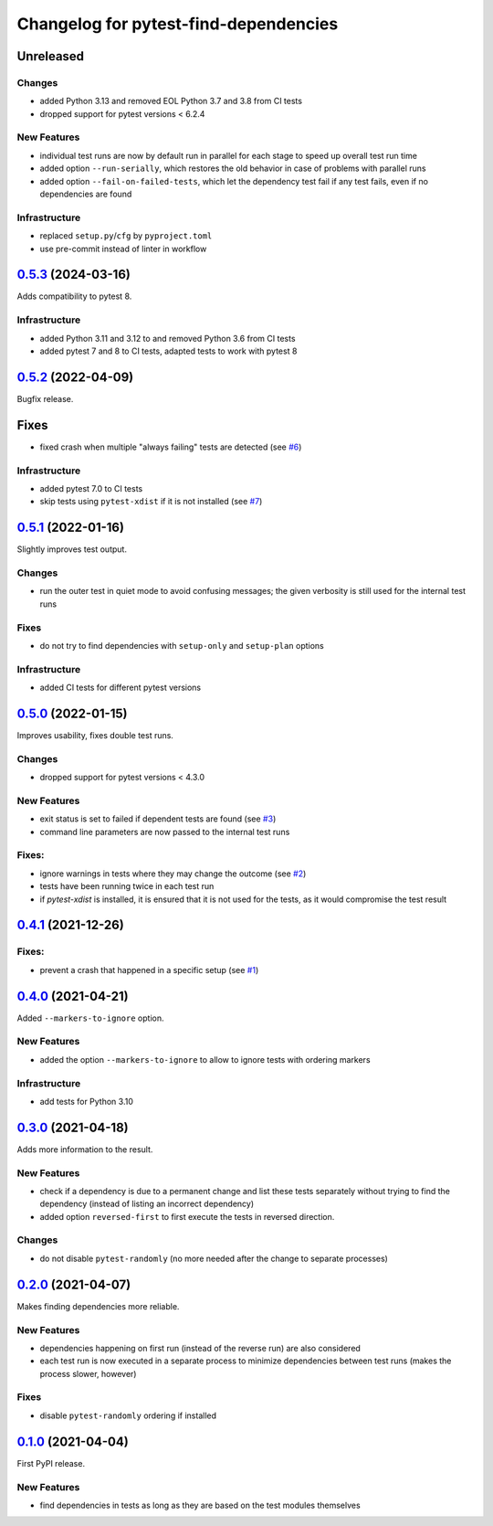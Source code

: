 ======================================
Changelog for pytest-find-dependencies
======================================

Unreleased
----------

Changes
~~~~~~~
* added Python 3.13 and removed EOL Python 3.7 and 3.8 from CI tests
* dropped support for pytest versions < 6.2.4

New Features
~~~~~~~~~~~~
* individual test runs are now by default run in parallel for each stage
  to speed up overall test run time
* added option ``--run-serially``, which restores the old behavior in case
  of problems with parallel runs
* added option ``--fail-on-failed-tests``, which let the dependency test fail
  if any test fails, even if no dependencies are found

Infrastructure
~~~~~~~~~~~~~~
* replaced ``setup.py``/``cfg`` by ``pyproject.toml``
* use pre-commit instead of linter in workflow


`0.5.3`_ (2024-03-16)
---------------------
Adds compatibility to pytest 8.

Infrastructure
~~~~~~~~~~~~~~
* added Python 3.11 and 3.12 to and removed Python 3.6 from CI tests
* added pytest 7 and 8 to CI tests, adapted tests to work with pytest 8

`0.5.2`_ (2022-04-09)
---------------------
Bugfix release.

Fixes
-----
* fixed crash when multiple "always failing" tests are detected (see `#6`_)

Infrastructure
~~~~~~~~~~~~~~
* added pytest 7.0 to CI tests
* skip tests using ``pytest-xdist`` if it is not installed (see `#7`_)

`0.5.1`_ (2022-01-16)
---------------------
Slightly improves test output.

Changes
~~~~~~~
* run the outer test in quiet mode to avoid confusing messages; the
  given verbosity is still used for the internal test runs

Fixes
~~~~~
* do not try to find dependencies with ``setup-only`` and ``setup-plan``
  options

Infrastructure
~~~~~~~~~~~~~~
* added CI tests for different pytest versions

`0.5.0`_ (2022-01-15)
---------------------
Improves usability, fixes double test runs.

Changes
~~~~~~~
* dropped support for pytest versions < 4.3.0

New Features
~~~~~~~~~~~~
* exit status is set to failed if dependent tests are found (see `#3`_)
* command line parameters are now passed to the internal test runs

Fixes:
~~~~~~
* ignore warnings in tests where they may change the outcome (see `#2`_)
* tests have been running twice in each test run
* if `pytest-xdist` is installed, it is ensured that it is not used for the
  tests, as it would compromise the test result

`0.4.1`_ (2021-12-26)
---------------------

Fixes:
~~~~~~
* prevent a crash that happened in a specific setup (see `#1`_)

`0.4.0`_ (2021-04-21)
---------------------
Added ``--markers-to-ignore`` option.

New Features
~~~~~~~~~~~~
* added the option ``--markers-to-ignore`` to allow to ignore tests with
  ordering markers

Infrastructure
~~~~~~~~~~~~~~
* add tests for Python 3.10

`0.3.0`_ (2021-04-18)
---------------------
Adds more information to the result.

New Features
~~~~~~~~~~~~
* check if a dependency is due to a permanent change and list these tests
  separately without trying to find the dependency (instead of listing an
  incorrect dependency)
* added option ``reversed-first`` to first execute the tests in reversed
  direction.

Changes
~~~~~~~
* do not disable ``pytest-randomly`` (no more needed after the change to
  separate processes)

`0.2.0`_ (2021-04-07)
---------------------
Makes finding dependencies more reliable.

New Features
~~~~~~~~~~~~
* dependencies happening on first run (instead of the reverse run) are also
  considered
* each test run is now executed in a separate process to minimize dependencies
  between test runs (makes the process slower, however)

Fixes
~~~~~
* disable ``pytest-randomly`` ordering if installed

`0.1.0`_ (2021-04-04)
---------------------

First PyPI release.

New Features
~~~~~~~~~~~~
* find dependencies in tests as long as they are based on the test modules
  themselves


.. _`0.1.0`: https://pypi.org/project/pytest-find-dependencies/0.1.0/
.. _`0.2.0`: https://pypi.org/project/pytest-find-dependencies/0.2.0/
.. _`0.3.0`: https://pypi.org/project/pytest-find-dependencies/0.3.0/
.. _`0.4.0`: https://pypi.org/project/pytest-find-dependencies/0.4.0/
.. _`0.4.1`: https://pypi.org/project/pytest-find-dependencies/0.4.1/
.. _`0.5.0`: https://pypi.org/project/pytest-find-dependencies/0.5.0/
.. _`0.5.1`: https://pypi.org/project/pytest-find-dependencies/0.5.1/
.. _`0.5.2`: https://pypi.org/project/pytest-find-dependencies/0.5.2/
.. _`0.5.3`: https://pypi.org/project/pytest-find-dependencies/0.5.3/
.. _`#1`: https://github.com/mrbean-bremen/pytest-find-dependencies/issues/1
.. _`#2`: https://github.com/mrbean-bremen/pytest-find-dependencies/issues/2
.. _`#3`: https://github.com/mrbean-bremen/pytest-find-dependencies/issues/3
.. _`#6`: https://github.com/mrbean-bremen/pytest-find-dependencies/issues/6
.. _`#7`: https://github.com/mrbean-bremen/pytest-find-dependencies/issues/7
